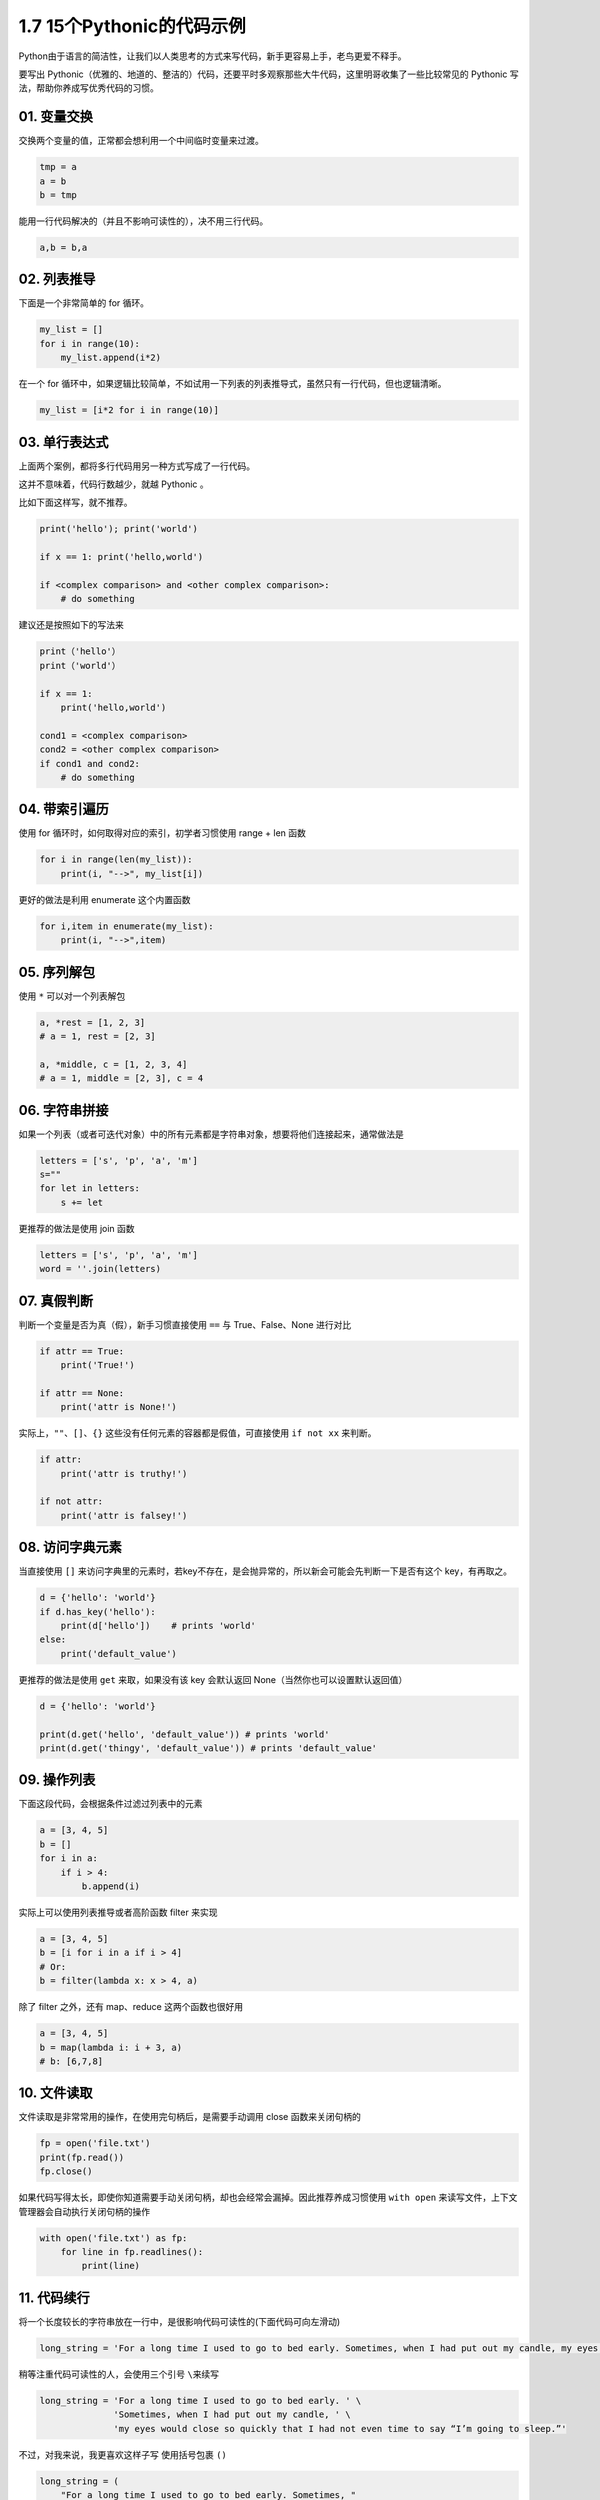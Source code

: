 1.7 15个Pythonic的代码示例
==========================

|image0|
Python由于语言的简洁性，让我们以人类思考的方式来写代码，新手更容易上手，老鸟更爱不释手。

要写出
Pythonic（优雅的、地道的、整洁的）代码，还要平时多观察那些大牛代码，这里明哥收集了一些比较常见的
Pythonic 写法，帮助你养成写优秀代码的习惯。

01. 变量交换
------------

交换两个变量的值，正常都会想利用一个中间临时变量来过渡。

.. code:: python

   tmp = a
   a = b
   b = tmp

能用一行代码解决的（并且不影响可读性的），决不用三行代码。

.. code:: python

   a,b = b,a

02. 列表推导
------------

下面是一个非常简单的 for 循环。

.. code:: python

   my_list = []
   for i in range(10):
       my_list.append(i*2)

在一个 for
循环中，如果逻辑比较简单，不如试用一下列表的列表推导式，虽然只有一行代码，但也逻辑清晰。

.. code:: python

   my_list = [i*2 for i in range(10)]

03. 单行表达式
--------------

上面两个案例，都将多行代码用另一种方式写成了一行代码。

这并不意味着，代码行数越少，就越 Pythonic 。

比如下面这样写，就不推荐。

.. code:: python

   print('hello'); print('world')

   if x == 1: print('hello,world')

   if <complex comparison> and <other complex comparison>:
       # do something

建议还是按照如下的写法来

.. code:: python

   print（'hello'）
   print（'world'）

   if x == 1:
       print('hello,world')

   cond1 = <complex comparison>
   cond2 = <other complex comparison>
   if cond1 and cond2:
       # do something

04. 带索引遍历
--------------

使用 for 循环时，如何取得对应的索引，初学者习惯使用 range + len 函数

.. code:: python

   for i in range(len(my_list)):
       print(i, "-->", my_list[i])

更好的做法是利用 enumerate 这个内置函数

.. code:: python

   for i,item in enumerate(my_list):
       print(i, "-->",item)

05. 序列解包
------------

使用 ``*`` 可以对一个列表解包

.. code:: python

   a, *rest = [1, 2, 3]
   # a = 1, rest = [2, 3]

   a, *middle, c = [1, 2, 3, 4]
   # a = 1, middle = [2, 3], c = 4

06. 字符串拼接
--------------

如果一个列表（或者可迭代对象）中的所有元素都是字符串对象，想要将他们连接起来，通常做法是

.. code:: python

   letters = ['s', 'p', 'a', 'm']
   s=""
   for let in letters:
       s += let

更推荐的做法是使用 join 函数

.. code:: python

   letters = ['s', 'p', 'a', 'm']
   word = ''.join(letters)

07. 真假判断
------------

判断一个变量是否为真（假），新手习惯直接使用 ``==`` 与 True、False、None
进行对比

.. code:: python

   if attr == True:
       print('True!')

   if attr == None:
       print('attr is None!')

实际上，\ ``""``\ 、\ ``[]``\ 、\ ``{}``
这些没有任何元素的容器都是假值，可直接使用 ``if not xx`` 来判断。

.. code:: python

   if attr:
       print('attr is truthy!')

   if not attr:
       print('attr is falsey!')

08. 访问字典元素
----------------

当直接使用 ``[]``
来访问字典里的元素时，若key不存在，是会抛异常的，所以新会可能会先判断一下是否有这个
key，有再取之。

.. code:: python

   d = {'hello': 'world'}
   if d.has_key('hello'):
       print(d['hello'])    # prints 'world'
   else:
       print('default_value')

更推荐的做法是使用 ``get`` 来取，如果没有该 key 会默认返回
None（当然你也可以设置默认返回值）

.. code:: python

   d = {'hello': 'world'}

   print(d.get('hello', 'default_value')) # prints 'world'
   print(d.get('thingy', 'default_value')) # prints 'default_value'

09. 操作列表
------------

下面这段代码，会根据条件过滤过列表中的元素

.. code:: python

   a = [3, 4, 5]
   b = []
   for i in a:
       if i > 4:
           b.append(i)

实际上可以使用列表推导或者高阶函数 filter 来实现

.. code:: python

   a = [3, 4, 5]
   b = [i for i in a if i > 4]
   # Or:
   b = filter(lambda x: x > 4, a)

除了 filter 之外，还有 map、reduce 这两个函数也很好用

.. code:: python

   a = [3, 4, 5]
   b = map(lambda i: i + 3, a)
   # b: [6,7,8]

10. 文件读取
------------

文件读取是非常常用的操作，在使用完句柄后，是需要手动调用 close
函数来关闭句柄的

.. code:: python

   fp = open('file.txt')
   print(fp.read())
   fp.close()

如果代码写得太长，即使你知道需要手动关闭句柄，却也会经常会漏掉。因此推荐养成习惯使用
``with open`` 来读写文件，上下文管理器会自动执行关闭句柄的操作

.. code:: python

   with open('file.txt') as fp:
       for line in fp.readlines():
           print(line)

11. 代码续行
------------

将一个长度较长的字符串放在一行中，是很影响代码可读性的(下面代码可向左滑动)

.. code:: python

   long_string = 'For a long time I used to go to bed early. Sometimes, when I had put out my candle, my eyes would close so quickly that I had not even time to say “I’m going to sleep.”'

稍等注重代码可读性的人，会使用三个引号 ``\``\ 来续写

.. code:: python

   long_string = 'For a long time I used to go to bed early. ' \
                 'Sometimes, when I had put out my candle, ' \
                 'my eyes would close so quickly that I had not even time to say “I’m going to sleep.”'

不过，对我来说，我更喜欢这样子写 使用括号包裹 ``()``

.. code:: python

   long_string = (
       "For a long time I used to go to bed early. Sometimes, "
       "when I had put out my candle, my eyes would close so quickly "
       "that I had not even time to say “I’m going to sleep.”"
   )

导包的时候亦是如此

.. code:: python

   from some.deep.module.inside.a.module import (
       a_nice_function, another_nice_function, yet_another_nice_function)

12. 显式代码
------------

有时候出于需要，我们会使用一些特殊的魔法来使代码适应更多的场景不确定性。

.. code:: python

   def make_complex(*args):
       x, y = args
       return dict(**locals())

但若非必要，请不要那么做。无端增加代码的不确定性，会让原先本就动态的语言写出更加动态的代码。

.. code:: python

   def make_complex(x, y):
       return {'x': x, 'y': y}

13. 使用占位符
--------------

对于暂不需要，却又不得不接收的的变量，请使用占位符

.. code:: python

   filename = 'foobar.txt'
   basename, _, ext = filename.rpartition('.')

14. 链式比较
------------

对于下面这种写法

.. code:: python

   score = 85
   if score > 80 and score < 90:
       print("良好")

其实还有更好的写法

.. code:: python

   score = 85
   if 80 < score < 90:
       print("良好")

如果你理解了上面的链式比较操作，那么你应该知道为什么下面这行代码输出的结果是
False

::

   >>> False == False == True 
   False

15. 三目运算
------------

对于简单的判断并赋值

.. code:: python

   age = 20
   if age > 18:
       type = "adult"
   else:
       type = "teenager"

其实是可以使用三目运算，一行搞定。

.. code:: python

   age = 20  
   b = "adult" if age > 18 else "teenager"

参考文档
--------

-  http://docs.python-guide.org/en/latest/writing/style/
-  https://foofish.net/idiomatic_part2.html

--------------

|image1|

.. |image0| image:: http://image.iswbm.com/20200602135014.png
.. |image1| image:: http://image.iswbm.com/20200607174235.png

